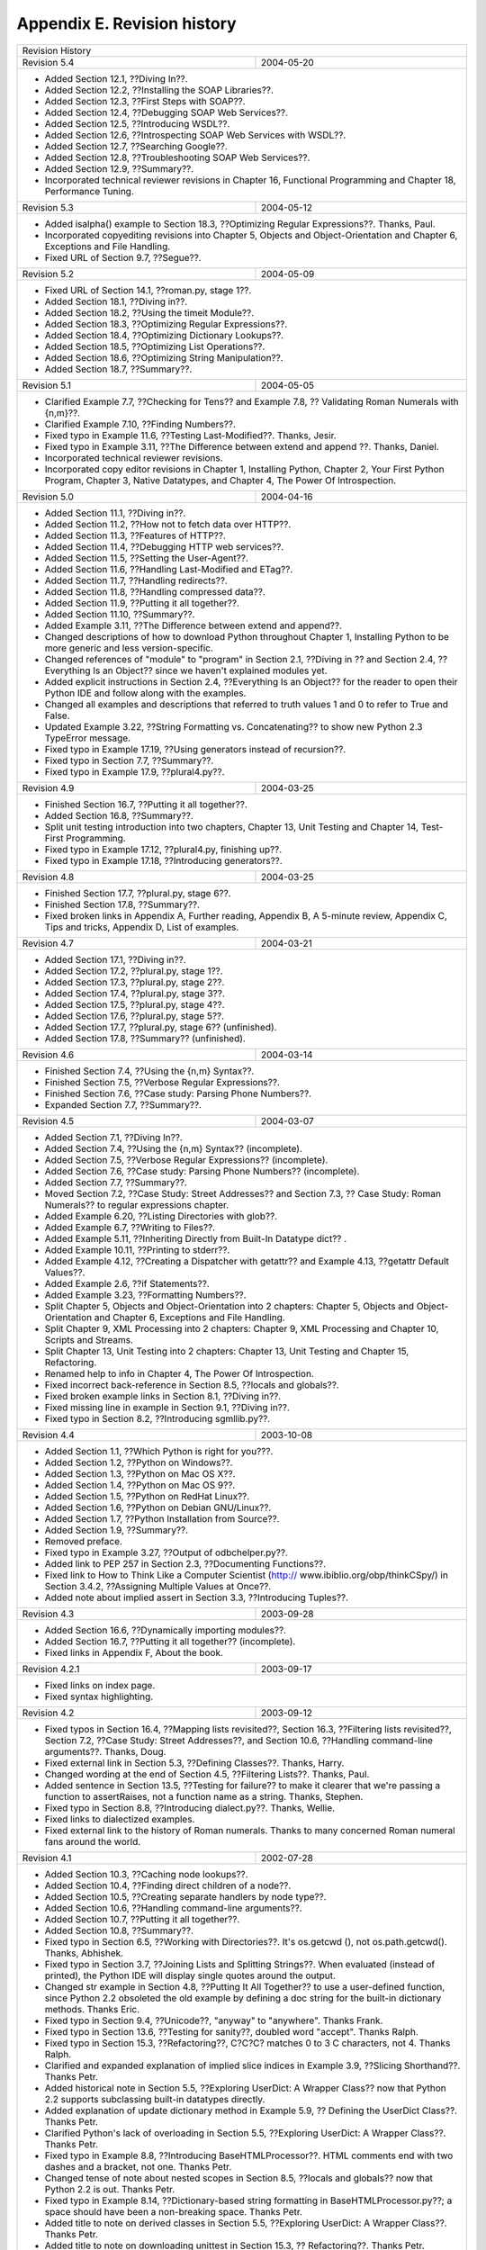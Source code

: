 Appendix E. Revision history
=============================
+-----------------------------------------------------------------------------+
|Revision History                                                             |
+--------------------------------------------+--------------------------------+
|Revision 5.4                                |2004-05-20                      |
+--------------------------------------------+--------------------------------+
|  * Added Section 12.1, ??Diving In??.                                       |
|  * Added Section 12.2, ??Installing the SOAP Libraries??.                   |
|  * Added Section 12.3, ??First Steps with SOAP??.                           |
|  * Added Section 12.4, ??Debugging SOAP Web Services??.                     |
|  * Added Section 12.5, ??Introducing WSDL??.                                |
|  * Added Section 12.6, ??Introspecting SOAP Web Services with WSDL??.       |
|  * Added Section 12.7, ??Searching Google??.                                |
|  * Added Section 12.8, ??Troubleshooting SOAP Web Services??.               |
|  * Added Section 12.9, ??Summary??.                                         |
|  * Incorporated technical reviewer revisions in Chapter 16, Functional      |
|    Programming and Chapter 18, Performance Tuning.                          |
|                                                                             |
+--------------------------------------------+--------------------------------+
|Revision 5.3                                |2004-05-12                      |
+--------------------------------------------+--------------------------------+
|  * Added isalpha() example to Section 18.3, ??Optimizing Regular            |
|    Expressions??. Thanks, Paul.                                             |
|  * Incorporated copyediting revisions into Chapter 5, Objects and           |
|    Object-Orientation and Chapter 6, Exceptions and File Handling.          |
|  * Fixed URL of Section 9.7, ??Segue??.                                     |
|                                                                             |
+--------------------------------------------+--------------------------------+
|Revision 5.2                                |2004-05-09                      |
+--------------------------------------------+--------------------------------+
|  * Fixed URL of Section 14.1, ??roman.py, stage 1??.                        |
|  * Added Section 18.1, ??Diving in??.                                       |
|  * Added Section 18.2, ??Using the timeit Module??.                         |
|  * Added Section 18.3, ??Optimizing Regular Expressions??.                  |
|  * Added Section 18.4, ??Optimizing Dictionary Lookups??.                   |
|  * Added Section 18.5, ??Optimizing List Operations??.                      |
|  * Added Section 18.6, ??Optimizing String Manipulation??.                  |
|  * Added Section 18.7, ??Summary??.                                         |
|                                                                             |
+--------------------------------------------+--------------------------------+
|Revision 5.1                                |2004-05-05                      |
+--------------------------------------------+--------------------------------+
|  * Clarified Example 7.7, ??Checking for Tens?? and Example 7.8, ??         |
|    Validating Roman Numerals with {n,m}??.                                  |
|  * Clarified Example 7.10, ??Finding Numbers??.                             |
|  * Fixed typo in Example 11.6, ??Testing Last-Modified??. Thanks, Jesir.    |
|  * Fixed typo in Example 3.11, ??The Difference between extend and append   |
|    ??. Thanks, Daniel.                                                      |
|  * Incorporated technical reviewer revisions.                               |
|  * Incorporated copy editor revisions in Chapter 1, Installing Python,      |
|    Chapter 2, Your First Python Program, Chapter 3, Native Datatypes, and   |
|    Chapter 4, The Power Of Introspection.                                   |
|                                                                             |
+--------------------------------------------+--------------------------------+
|Revision 5.0                                |2004-04-16                      |
+--------------------------------------------+--------------------------------+
|  * Added Section 11.1, ??Diving in??.                                       |
|  * Added Section 11.2, ??How not to fetch data over HTTP??.                 |
|  * Added Section 11.3, ??Features of HTTP??.                                |
|  * Added Section 11.4, ??Debugging HTTP web services??.                     |
|  * Added Section 11.5, ??Setting the User-Agent??.                          |
|  * Added Section 11.6, ??Handling Last-Modified and ETag??.                 |
|  * Added Section 11.7, ??Handling redirects??.                              |
|  * Added Section 11.8, ??Handling compressed data??.                        |
|  * Added Section 11.9, ??Putting it all together??.                         |
|  * Added Section 11.10, ??Summary??.                                        |
|  * Added Example 3.11, ??The Difference between extend and append??.        |
|  * Changed descriptions of how to download Python throughout Chapter 1,     |
|    Installing Python to be more generic and less version-specific.          |
|  * Changed references of "module" to "program" in Section 2.1, ??Diving in  |
|    ?? and Section 2.4, ??Everything Is an Object?? since we haven't         |
|    explained modules yet.                                                   |
|  * Added explicit instructions in Section 2.4, ??Everything Is an Object??  |
|    for the reader to open their Python IDE and follow along with the        |
|    examples.                                                                |
|  * Changed all examples and descriptions that referred to truth values 1    |
|    and 0 to refer to True and False.                                        |
|  * Updated Example 3.22, ??String Formatting vs. Concatenating?? to show    |
|    new Python 2.3 TypeError message.                                        |
|  * Fixed typo in Example 17.19, ??Using generators instead of recursion??.  |
|  * Fixed typo in Section 7.7, ??Summary??.                                  |
|  * Fixed typo in Example 17.9, ??plural4.py??.                              |
|                                                                             |
+--------------------------------------------+--------------------------------+
|Revision 4.9                                |2004-03-25                      |
+--------------------------------------------+--------------------------------+
|  * Finished Section 16.7, ??Putting it all together??.                      |
|  * Added Section 16.8, ??Summary??.                                         |
|  * Split unit testing introduction into two chapters, Chapter 13, Unit      |
|    Testing and Chapter 14, Test-First Programming.                          |
|  * Fixed typo in Example 17.12, ??plural4.py, finishing up??.               |
|  * Fixed typo in Example 17.18, ??Introducing generators??.                 |
|                                                                             |
+--------------------------------------------+--------------------------------+
|Revision 4.8                                |2004-03-25                      |
+--------------------------------------------+--------------------------------+
|  * Finished Section 17.7, ??plural.py, stage 6??.                           |
|  * Finished Section 17.8, ??Summary??.                                      |
|  * Fixed broken links in Appendix A, Further reading, Appendix B, A         |
|    5-minute review, Appendix C, Tips and tricks, Appendix D, List of        |
|    examples.                                                                |
|                                                                             |
+--------------------------------------------+--------------------------------+
|Revision 4.7                                |2004-03-21                      |
+--------------------------------------------+--------------------------------+
|  * Added Section 17.1, ??Diving in??.                                       |
|  * Added Section 17.2, ??plural.py, stage 1??.                              |
|  * Added Section 17.3, ??plural.py, stage 2??.                              |
|  * Added Section 17.4, ??plural.py, stage 3??.                              |
|  * Added Section 17.5, ??plural.py, stage 4??.                              |
|  * Added Section 17.6, ??plural.py, stage 5??.                              |
|  * Added Section 17.7, ??plural.py, stage 6?? (unfinished).                 |
|  * Added Section 17.8, ??Summary?? (unfinished).                            |
|                                                                             |
+--------------------------------------------+--------------------------------+
|Revision 4.6                                |2004-03-14                      |
+--------------------------------------------+--------------------------------+
|  * Finished Section 7.4, ??Using the {n,m} Syntax??.                        |
|  * Finished Section 7.5, ??Verbose Regular Expressions??.                   |
|  * Finished Section 7.6, ??Case study: Parsing Phone Numbers??.             |
|  * Expanded Section 7.7, ??Summary??.                                       |
|                                                                             |
+--------------------------------------------+--------------------------------+
|Revision 4.5                                |2004-03-07                      |
+--------------------------------------------+--------------------------------+
|  * Added Section 7.1, ??Diving In??.                                        |
|  * Added Section 7.4, ??Using the {n,m} Syntax?? (incomplete).              |
|  * Added Section 7.5, ??Verbose Regular Expressions?? (incomplete).         |
|  * Added Section 7.6, ??Case study: Parsing Phone Numbers?? (incomplete).   |
|  * Added Section 7.7, ??Summary??.                                          |
|  * Moved Section 7.2, ??Case Study: Street Addresses?? and Section 7.3, ??  |
|    Case Study: Roman Numerals?? to regular expressions chapter.             |
|  * Added Example 6.20, ??Listing Directories with glob??.                   |
|  * Added Example 6.7, ??Writing to Files??.                                 |
|  * Added Example 5.11, ??Inheriting Directly from Built-In Datatype dict??  |
|    .                                                                        |
|  * Added Example 10.11, ??Printing to stderr??.                             |
|  * Added Example 4.12, ??Creating a Dispatcher with getattr?? and           |
|    Example 4.13, ??getattr Default Values??.                                |
|  * Added Example 2.6, ??if Statements??.                                    |
|  * Added Example 3.23, ??Formatting Numbers??.                              |
|  * Split Chapter 5, Objects and Object-Orientation into 2 chapters:         |
|    Chapter 5, Objects and Object-Orientation and Chapter 6, Exceptions and  |
|    File Handling.                                                           |
|  * Split Chapter 9, XML Processing into 2 chapters: Chapter 9, XML          |
|    Processing and Chapter 10, Scripts and Streams.                          |
|  * Split Chapter 13, Unit Testing into 2 chapters: Chapter 13, Unit         |
|    Testing and Chapter 15, Refactoring.                                     |
|  * Renamed help to info in Chapter 4, The Power Of Introspection.           |
|  * Fixed incorrect back-reference in Section 8.5, ??locals and globals??.   |
|  * Fixed broken example links in Section 8.1, ??Diving in??.                |
|  * Fixed missing line in example in Section 9.1, ??Diving in??.             |
|  * Fixed typo in Section 8.2, ??Introducing sgmllib.py??.                   |
|                                                                             |
+--------------------------------------------+--------------------------------+
|Revision 4.4                                |2003-10-08                      |
+--------------------------------------------+--------------------------------+
|  * Added Section 1.1, ??Which Python is right for you???.                   |
|  * Added Section 1.2, ??Python on Windows??.                                |
|  * Added Section 1.3, ??Python on Mac OS X??.                               |
|  * Added Section 1.4, ??Python on Mac OS 9??.                               |
|  * Added Section 1.5, ??Python on RedHat Linux??.                           |
|  * Added Section 1.6, ??Python on Debian GNU/Linux??.                       |
|  * Added Section 1.7, ??Python Installation from Source??.                  |
|  * Added Section 1.9, ??Summary??.                                          |
|  * Removed preface.                                                         |
|  * Fixed typo in Example 3.27, ??Output of odbchelper.py??.                 |
|  * Added link to PEP 257 in Section 2.3, ??Documenting Functions??.         |
|  * Fixed link to How to Think Like a Computer Scientist (http://            |
|    www.ibiblio.org/obp/thinkCSpy/) in Section 3.4.2, ??Assigning Multiple   |
|    Values at Once??.                                                        |
|  * Added note about implied assert in Section 3.3, ??Introducing Tuples??.  |
|                                                                             |
+--------------------------------------------+--------------------------------+
|Revision 4.3                                |2003-09-28                      |
+--------------------------------------------+--------------------------------+
|  * Added Section 16.6, ??Dynamically importing modules??.                   |
|  * Added Section 16.7, ??Putting it all together?? (incomplete).            |
|  * Fixed links in Appendix F, About the book.                               |
|                                                                             |
+--------------------------------------------+--------------------------------+
|Revision 4.2.1                              |2003-09-17                      |
+--------------------------------------------+--------------------------------+
|  * Fixed links on index page.                                               |
|  * Fixed syntax highlighting.                                               |
|                                                                             |
+--------------------------------------------+--------------------------------+
|Revision 4.2                                |2003-09-12                      |
+--------------------------------------------+--------------------------------+
|  * Fixed typos in Section 16.4, ??Mapping lists revisited??, Section 16.3,  |
|    ??Filtering lists revisited??, Section 7.2, ??Case Study: Street         |
|    Addresses??, and Section 10.6, ??Handling command-line arguments??.      |
|    Thanks, Doug.                                                            |
|  * Fixed external link in Section 5.3, ??Defining Classes??. Thanks,        |
|    Harry.                                                                   |
|  * Changed wording at the end of Section 4.5, ??Filtering Lists??. Thanks,  |
|    Paul.                                                                    |
|  * Added sentence in Section 13.5, ??Testing for failure?? to make it       |
|    clearer that we're passing a function to assertRaises, not a function    |
|    name as a string. Thanks, Stephen.                                       |
|  * Fixed typo in Section 8.8, ??Introducing dialect.py??. Thanks, Wellie.   |
|  * Fixed links to dialectized examples.                                     |
|  * Fixed external link to the history of Roman numerals. Thanks to many     |
|    concerned Roman numeral fans around the world.                           |
|                                                                             |
+--------------------------------------------+--------------------------------+
|Revision 4.1                                |2002-07-28                      |
+--------------------------------------------+--------------------------------+
|  * Added Section 10.3, ??Caching node lookups??.                            |
|  * Added Section 10.4, ??Finding direct children of a node??.               |
|  * Added Section 10.5, ??Creating separate handlers by node type??.         |
|  * Added Section 10.6, ??Handling command-line arguments??.                 |
|  * Added Section 10.7, ??Putting it all together??.                         |
|  * Added Section 10.8, ??Summary??.                                         |
|  * Fixed typo in Section 6.5, ??Working with Directories??. It's os.getcwd  |
|    (), not os.path.getcwd(). Thanks, Abhishek.                              |
|  * Fixed typo in Section 3.7, ??Joining Lists and Splitting Strings??.      |
|    When evaluated (instead of printed), the Python IDE will display single  |
|    quotes around the output.                                                |
|  * Changed str example in Section 4.8, ??Putting It All Together?? to use   |
|    a user-defined function, since Python 2.2 obsoleted the old example by   |
|    defining a doc string for the built-in dictionary methods. Thanks Eric.  |
|  * Fixed typo in Section 9.4, ??Unicode??, "anyway" to "anywhere". Thanks   |
|    Frank.                                                                   |
|  * Fixed typo in Section 13.6, ??Testing for sanity??, doubled word         |
|    "accept". Thanks Ralph.                                                  |
|  * Fixed typo in Section 15.3, ??Refactoring??, C?C?C? matches 0 to 3 C     |
|    characters, not 4. Thanks Ralph.                                         |
|  * Clarified and expanded explanation of implied slice indices in           |
|    Example 3.9, ??Slicing Shorthand??. Thanks Petr.                         |
|  * Added historical note in Section 5.5, ??Exploring UserDict: A Wrapper    |
|    Class?? now that Python 2.2 supports subclassing built-in datatypes      |
|    directly.                                                                |
|  * Added explanation of update dictionary method in Example 5.9, ??         |
|    Defining the UserDict Class??. Thanks Petr.                              |
|  * Clarified Python's lack of overloading in Section 5.5, ??Exploring       |
|    UserDict: A Wrapper Class??. Thanks Petr.                                |
|  * Fixed typo in Example 8.8, ??Introducing BaseHTMLProcessor??. HTML       |
|    comments end with two dashes and a bracket, not one. Thanks Petr.        |
|  * Changed tense of note about nested scopes in Section 8.5, ??locals and   |
|    globals?? now that Python 2.2 is out. Thanks Petr.                       |
|  * Fixed typo in Example 8.14, ??Dictionary-based string formatting in      |
|    BaseHTMLProcessor.py??; a space should have been a non-breaking space.   |
|    Thanks Petr.                                                             |
|  * Added title to note on derived classes in Section 5.5, ??Exploring       |
|    UserDict: A Wrapper Class??. Thanks Petr.                                |
|  * Added title to note on downloading unittest in Section 15.3, ??          |
|    Refactoring??. Thanks Petr.                                              |
|  * Fixed typesetting problem in Example 16.6, ??Running scripts in the      |
|    current directory??; tabs should have been spaces, and the line numbers  |
|    were misaligned. Thanks Petr.                                            |
|  * Fixed capitalization typo in the tip on truth values in Section 3.2, ??  |
|    Introducing Lists??. It's True and False, not true and false. Thanks to  |
|    everyone who pointed this out.                                           |
|  * Changed section titles of Section 3.1, ??Introducing Dictionaries??,     |
|    Section 3.2, ??Introducing Lists??, and Section 3.3, ??Introducing Tuples|
|    ??. "Dictionaries 101" was a cute way of saying that this section was an |
|    beginner's introduction to dictionaries. American colleges tend to use   |
|    this numbering scheme to indicate introductory courses with no           |
|    prerequisites, but apparently this is a distinctly American tradition,   |
|    and it was unnecessarily confusing my international readers. In my       |
|    defense, when I initially wrote these sections a year and a half ago, it |
|    never occurred to me that I would have international readers.            |
|  * Upgraded to version 1.52 of the DocBook XSL stylesheets.                 |
|  * Upgraded to version 6.52 of the SAXON XSLT processor from Michael Kay.   |
|  * Various accessibility-related stylesheet tweaks.                         |
|  * Somewhere between this revision and the last one, she said yes. The      |
|    wedding will be next spring.                                             |
|                                                                             |
+--------------------------------------------+--------------------------------+
|Revision 4.0-2                              |2002-04-26                      |
+--------------------------------------------+--------------------------------+
|  * Fixed typo in Example 4.15, ??Introducing and??.                         |
|  * Fixed typo in Example 2.4, ??Import Search Path??.                       |
|  * Fixed Windows help file (missing table of contents due to base           |
|    stylesheet changes).                                                     |
|                                                                             |
+--------------------------------------------+--------------------------------+
|Revision 4.0                                |2002-04-19                      |
+--------------------------------------------+--------------------------------+
|  * Expanded Section 2.4, ??Everything Is an Object?? to include more about  |
|    import search paths.                                                     |
|  * Fixed typo in Example 3.7, ??Negative List Indices??. Thanks to Brian    |
|    for the correction.                                                      |
|  * Rewrote the tip on truth values in Section 3.2, ??Introducing Lists??,   |
|    now that Python has a separate boolean datatype.                         |
|  * Fixed typo in Section 5.2, ??Importing Modules Using from module import  |
|    ?? when comparing syntax to Java. Thanks to Rick for the correction.     |
|  * Added note in Section 5.5, ??Exploring UserDict: A Wrapper Class??       |
|    about derived classes always overriding ancestor classes.                |
|  * Fixed typo in Example 5.18, ??Modifying Class Attributes??. Thanks to    |
|    Kevin for the correction.                                                |
|  * Added note in Section 6.1, ??Handling Exceptions?? that you can define   |
|    and raise your own exceptions. Thanks to Rony for the suggestion.        |
|  * Fixed typo in Example 8.17, ??Handling specific tags??. Thanks for Rick  |
|    for the correction.                                                      |
|  * Added note in Example 8.18, ??SGMLParser?? about what the return codes   |
|    mean. Thanks to Howard for the suggestion.                               |
|  * Added str function when creating StringIO instance in Example 10.6, ??   |
|    openAnything??. Thanks to Ganesan for the idea.                          |
|  * Added link in Section 13.3, ??Introducing romantest.py?? to explanation  |
|    of why test cases belong in a separate file.                             |
|  * Changed Section 16.2, ??Finding the path?? to use os.path.dirname        |
|    instead of os.path.split. Thanks to Marc for the idea.                   |
|  * Added code samples (piglatin.py, parsephone.py, and plural.py) for the   |
|    upcoming regular expressions chapter.                                    |
|  * Updated and expanded list of Python distributions on home page.          |
|                                                                             |
+--------------------------------------------+--------------------------------+
|Revision 3.9                                |2002-01-01                      |
+--------------------------------------------+--------------------------------+
|  * Added Section 9.4, ??Unicode??.                                          |
|  * Added Section 9.5, ??Searching for elements??.                           |
|  * Added Section 9.6, ??Accessing element attributes??.                     |
|  * Added Section 10.1, ??Abstracting input sources??.                       |
|  * Added Section 10.2, ??Standard input, output, and error??.               |
|  * Added simple counter for loop examples (good usage and bad usage) in     |
|    Section 6.3, ??Iterating with for Loops??. Thanks to Kevin for the idea. |
|  * Fixed typo in Example 3.25, ??The keys, values, and items Functions??    |
|    (two elements of params.values() were reversed).                         |
|  * Fixed mistake in Section 4.3, ??Using type, str, dir, and Other          |
|    Built-In Functions?? with regards to the name of the __builtin__ module. |
|    Thanks to Denis for the correction.                                      |
|  * Added additional example in Section 16.2, ??Finding the path?? to show   |
|    how to run unit tests in the current working directory, instead of the   |
|    directory where regression.py is located.                                |
|  * Modified explanation of how to derive a negative list index from a       |
|    positive list index in Example 3.7, ??Negative List Indices??. Thanks to |
|    Renauld for the suggestion.                                              |
|  * Updated links on home page for downloading latest version of Python.     |
|  * Added link on home page to Bruce Eckel's preliminary draft of Thinking   |
|    in Python (http://www.mindview.net/Books/TIPython), a marvelous (and     |
|    advanced) book on design patterns and how to implement them in Python.   |
|                                                                             |
+--------------------------------------------+--------------------------------+
|Revision 3.8                                |2001-11-18                      |
+--------------------------------------------+--------------------------------+
|  * Added Section 16.2, ??Finding the path??.                                |
|  * Added Section 16.3, ??Filtering lists revisited??.                       |
|  * Added Section 16.4, ??Mapping lists revisited??.                         |
|  * Added Section 16.5, ??Data-centric programming??.                        |
|  * Expanded sample output in Section 16.1, ??Diving in??.                   |
|  * Finished Section 9.3, ??Parsing XML??.                                   |
|                                                                             |
+--------------------------------------------+--------------------------------+
|Revision 3.7                                |2001-09-30                      |
+--------------------------------------------+--------------------------------+
|  * Added Section 9.2, ??Packages??.                                         |
|  * Added Section 9.3, ??Parsing XML??.                                      |
|  * Cleaned up introductory paragraph in Section 9.1, ??Diving in??. Thanks  |
|    to Matt for this suggestion.                                             |
|  * Added Java tip in Section 5.2, ??Importing Modules Using from module     |
|    import??. Thanks to Ori for this suggestion.                             |
|  * Fixed mistake in Section 4.8, ??Putting It All Together?? where I        |
|    implied that you could not use is None to compare to a null value in     |
|    Python. In fact, you can, and it's faster than == None. Thanks to Ori    |
|    pointing this out.                                                       |
|  * Clarified in Section 3.2, ??Introducing Lists?? where I said that li =   |
|    li + other was equivalent to li.extend(other). The result is the same,   |
|    but extend is faster because it doesn't create a new list. Thanks to     |
|    Denis pointing this out.                                                 |
|  * Fixed mistake in Section 3.2, ??Introducing Lists?? where I said that    |
|    li += other was equivalent to li = li + other. In fact, it's equivalent  |
|    to li.extend(other), since it doesn't create a new list. Thanks to Denis |
|    pointing this out.                                                       |
|  * Fixed typographical laziness in Chapter 2, Your First Python Program;    |
|    when I was writing it, I had not yet standardized on putting string      |
|    literals in single quotes within the text. They were set off by          |
|    typography, but this is lost in some renditions of the book (like plain  |
|    text), making it difficult to read. Thanks to Denis for this suggestion. |
|  * Fixed mistake in Section 2.2, ??Declaring Functions?? where I said that  |
|    statically typed languages always use explicit variable + datatype       |
|    declarations to enforce static typing. Most do, but there are some       |
|    statically typed languages where the compiler figures out what type the  |
|    variable is based on usage within the code. Thanks to Tony for pointing  |
|    this out.                                                                |
|  * Added link to Spanish translation (http://es.diveintopython.org/).       |
|                                                                             |
+--------------------------------------------+--------------------------------+
|Revision 3.6.4                              |2001-09-06                      |
+--------------------------------------------+--------------------------------+
|  * Added code in BaseHTMLProcessor to handle non-HTML entity references,    |
|    and added a note about it in Section 8.4, ??Introducing                  |
|    BaseHTMLProcessor.py??.                                                  |
|  * Modified Example 8.11, ??Introducing globals?? to include                |
|    htmlentitydefs in the output.                                            |
|                                                                             |
+--------------------------------------------+--------------------------------+
|Revision 3.6.3                              |2001-09-04                      |
+--------------------------------------------+--------------------------------+
|  * Fixed typo in Section 9.1, ??Diving in??.                                |
|  * Added link to Korean translation (http://kr.diveintopython.org/html/     |
|    index.htm).                                                              |
|                                                                             |
+--------------------------------------------+--------------------------------+
|Revision 3.6.2                              |2001-08-31                      |
+--------------------------------------------+--------------------------------+
|  * Fixed typo in Section 13.6, ??Testing for sanity?? (the last             |
|    requirement was listed twice).                                           |
|                                                                             |
+--------------------------------------------+--------------------------------+
|Revision 3.6                                |2001-08-31                      |
+--------------------------------------------+--------------------------------+
|  * Finished Chapter 8, HTML Processing with Section 8.9, ??Putting it all   |
|    together?? and Section 8.10, ??Summary??.                                |
|  * Added Section 15.4, ??Postscript??.                                      |
|  * Started Chapter 9, XML Processing with Section 9.1, ??Diving in??.       |
|  * Started Chapter 16, Functional Programming with Section 16.1, ??Diving   |
|    in??.                                                                    |
|  * Fixed long-standing bug in colorizing script that improperly colorized   |
|    the examples in Chapter 8, HTML Processing.                              |
|  * Added link to French translation (http://fr.diveintopython.org/toc.html  |
|    ). They did the right thing and translated the source XML, so they can   |
|    re-use all my build scripts and make their work available in six         |
|    different formats.                                                       |
|  * Upgraded to version 1.43 of the DocBook XSL stylesheets.                 |
|  * Upgraded to version 6.43 of the SAXON XSLT processor from Michael Kay.   |
|  * Massive stylesheet changes, moving away from a table-based layout and    |
|    towards more appropriate use of cascading style sheets. Unfortunately,   |
|    CSS has as many compatibility problems as anything else, so there are    |
|    still some tables used in the header and footer. The resulting HTML      |
|    version looks worse in Netscape 4, but better in modern browsers,        |
|    including Netscape 6, Mozilla, Internet Explorer 5, Opera 5, Konqueror,  |
|    and iCab. And it's still completely readable in Lynx. I love Lynx. It was|
|    my first web browser. You never forget your first.                       |
|  * Moved to Ant (http://jakarta.apache.org/ant/) to have better control     |
|    over the build process, which is especially important now that I'm       |
|    juggling six output formats and two languages.                           |
|  * Consolidated the available downloadable archives; previously, I had      |
|    different files for each platform, because the .zip files that Python's  |
|    zipfile module creates are non-standard and can't be opened by Aladdin   |
|    Expander on Mac OS. But the .zip files that Ant creates are completely   |
|    standard and cross-platform. Go Ant!                                     |
|  * Now hosting the complete XML source, XSL stylesheets, and associated     |
|    scripts and libraries on SourceForge. There's also CVS access for the    |
|    really adventurous.                                                      |
|  * Re-licensed the example code under the new-and-improved GPL-compatible   |
|    Python 2.1.1 license (http://www.python.org/2.1.1/license.html). Thanks, |
|    Guido; people really do care, and it really does matter.                 |
|                                                                             |
+--------------------------------------------+--------------------------------+
|Revision 3.5                                |2001-06-26                      |
+--------------------------------------------+--------------------------------+
|  * Added explanation of strong/weak/static/dynamic datatypes in             |
|    Section 2.2, ??Declaring Functions??.                                    |
|  * Added case-sensitivity example in Section 3.1, ??Introducing             |
|    Dictionaries??.                                                          |
|  * Use os.path.normcase in Chapter 5, Objects and Object-Orientation to     |
|    compensate for inferior operating systems whose files aren't             |
|    case-sensitive.                                                          |
|  * Fixed indentation problems in code samples in PDF version.               |
|                                                                             |
+--------------------------------------------+--------------------------------+
|Revision 3.4                                |2001-05-31                      |
+--------------------------------------------+--------------------------------+
|  * Added Section 14.5, ??roman.py, stage 5??.                               |
|  * Added Section 15.1, ??Handling bugs??.                                   |
|  * Added Section 15.2, ??Handling changing requirements??.                  |
|  * Added Section 15.3, ??Refactoring??.                                     |
|  * Added Section 15.5, ??Summary??.                                         |
|  * Fixed yet another stylesheet bug that was dropping nested </span> tags.  |
|                                                                             |
+--------------------------------------------+--------------------------------+
|Revision 3.3                                |2001-05-24                      |
+--------------------------------------------+--------------------------------+
|  * Added Section 13.2, ??Diving in??.                                       |
|  * Added Section 13.3, ??Introducing romantest.py??.                        |
|  * Added Section 13.4, ??Testing for success??.                             |
|  * Added Section 13.5, ??Testing for failure??.                             |
|  * Added Section 13.6, ??Testing for sanity??.                              |
|  * Added Section 14.1, ??roman.py, stage 1??.                               |
|  * Added Section 14.2, ??roman.py, stage 2??.                               |
|  * Added Section 14.3, ??roman.py, stage 3??.                               |
|  * Added Section 14.4, ??roman.py, stage 4??.                               |
|  * Tweaked stylesheets in an endless quest for complete Netscape/Mozilla    |
|    compatibility.                                                           |
|                                                                             |
+--------------------------------------------+--------------------------------+
|Revision 3.2                                |2001-05-03                      |
+--------------------------------------------+--------------------------------+
|  * Added Section 8.8, ??Introducing dialect.py??.                           |
|  * Added Section 7.2, ??Case Study: Street Addresses??.                     |
|  * Fixed bug in handle_decl method that would produce incorrect             |
|    declarations (adding a space where it couldn't be).                      |
|  * Fixed bug in CSS (introduced in 2.9) where body background color was     |
|    missing.                                                                 |
|                                                                             |
+--------------------------------------------+--------------------------------+
|Revision 3.1                                |2001-04-18                      |
+--------------------------------------------+--------------------------------+
|  * Added code in BaseHTMLProcessor.py to handle declarations, now that      |
|    Python 2.1 supports them.                                                |
|  * Added note about nested scopes in Section 8.5, ??locals and globals??.   |
|  * Fixed obscure bug in Example 8.1, ??BaseHTMLProcessor.py?? where         |
|    attribute values with character entities would not be properly escaped.  |
|  * Now recommending (but not requiring) Python 2.1, due to its support of   |
|    declarations in sgmllib.py.                                              |
|  * Updated download links on the home page (http://diveintopython.org/) to  |
|    point to Python 2.1, where available.                                    |
|  * Moved to versioned filenames, to help people who redistribute the book.  |
|                                                                             |
+--------------------------------------------+--------------------------------+
|Revision 3.0                                |2001-04-16                      |
+--------------------------------------------+--------------------------------+
|  * Fixed minor bug in code listing in Chapter 8, HTML Processing.           |
|  * Added link to Chinese translation on home page (http://                  |
|    diveintopython.org/).                                                    |
|                                                                             |
+--------------------------------------------+--------------------------------+
|Revision 2.9                                |2001-04-13                      |
+--------------------------------------------+--------------------------------+
|  * Added Section 8.5, ??locals and globals??.                               |
|  * Added Section 8.6, ??Dictionary-based string formatting??.               |
|  * Tightened code in Chapter 8, HTML Processing, specifically               |
|    ChefDialectizer, to use fewer and simpler regular expressions.           |
|  * Fixed a stylesheet bug that was inserting blank pages between chapters   |
|    in the PDF version.                                                      |
|  * Fixed a script bug that was stripping the DOCTYPE from the home page (   |
|    http://diveintopython.org/).                                             |
|  * Added link to Python Cookbook (http://www.activestate.com/ASPN/Python/   |
|    Cookbook/), and added a few links to individual recipes in Appendix A,   |
|    Further reading.                                                         |
|  * Switched to Google (http://www.google.com/services/free.html) for        |
|    searching on http://diveintopython.org/.                                 |
|  * Upgraded to version 1.36 of the DocBook XSL stylesheets, which was much  |
|    more difficult than it sounds. There may still be lingering bugs.        |
|                                                                             |
+--------------------------------------------+--------------------------------+
|Revision 2.8                                |2001-03-26                      |
+--------------------------------------------+--------------------------------+
|  * Added Section 8.3, ??Extracting data from HTML documents??.              |
|  * Added Section 8.4, ??Introducing BaseHTMLProcessor.py??.                 |
|  * Added Section 8.7, ??Quoting attribute values??.                         |
|  * Tightened up code in Chapter 4, The Power Of Introspection, using the    |
|    built-in function callable instead of manually checking types.           |
|  * Moved Section 5.2, ??Importing Modules Using from module import?? from   |
|    Chapter 4, The Power Of Introspection to Chapter 5, Objects and          |
|    Object-Orientation.                                                      |
|  * Fixed typo in code example in Section 5.1, ??Diving In?? (added colon).  |
|  * Added several additional downloadable example scripts.                   |
|  * Added Windows Help output format.                                        |
|                                                                             |
+--------------------------------------------+--------------------------------+
|Revision 2.7                                |2001-03-16                      |
+--------------------------------------------+--------------------------------+
|  * Added Section 8.2, ??Introducing sgmllib.py??.                           |
|  * Tightened up code in Chapter 8, HTML Processing.                         |
|  * Changed code in Chapter 2, Your First Python Program to use items        |
|    method instead of keys.                                                  |
|  * Moved Section 3.4.2, ??Assigning Multiple Values at Once?? section to    |
|    Chapter 2, Your First Python Program.                                    |
|  * Edited note about join string method, and provided a link to the new     |
|    entry in The Whole Python FAQ (http://www.python.org/doc/FAQ.html) that  |
|    explains why join is a string method (http://www.python.org/cgi-bin/     |
|    faqw.py?query=4.96&querytype=simple&casefold=yes&req=search) instead of a|
|    list method.                                                             |
|  * Rewrote Section 4.6, ??The Peculiar Nature of and and or?? to emphasize  |
|    the fundamental nature of and and or and de-emphasize the and-or trick.  |
|  * Reorganized language comparisons into notes.                             |
|                                                                             |
+--------------------------------------------+--------------------------------+
|Revision 2.6                                |2001-02-28                      |
+--------------------------------------------+--------------------------------+
|  * The PDF and Word versions now have colorized examples, an improved       |
|    table of contents, and properly indented tips and notes.                 |
|  * The Word version is now in native Word format, compatible with Word 97.  |
|  * The PDF and text versions now have fewer problems with improperly        |
|    converted special characters (like trademark symbols and curly quotes).  |
|  * Added link to download Word version for UNIX, in case some twisted soul  |
|    wants to import it into StarOffice or something.                         |
|  * Fixed several notes which were missing titles.                           |
|  * Fixed stylesheets to work around bug in Internet Explorer 5 for Mac OS   |
|    which caused colorized words in the examples to be displayed in the wrong|
|    font. (Hello?!? Microsoft? Which part of <pre> don't you understand?)    |
|  * Fixed archive corruption in Mac OS downloads.                            |
|  * In first section of each chapter, added link to download examples. (My   |
|    access logs show that people skim or skip the two pages where they could |
|    have downloaded them (the home page (http://diveintopython.org/) and     |
|    preface), then scramble to find a download link once they actually start |
|    reading.)                                                                |
|  * Tightened the home page (http://diveintopython.org/) and preface even    |
|    more, in the hopes that someday someone will read them.                  |
|  * Soon I hope to get back to actually writing this book instead of         |
|    debugging it.                                                            |
|                                                                             |
+--------------------------------------------+--------------------------------+
|Revision 2.5                                |2001-02-23                      |
+--------------------------------------------+--------------------------------+
|  * Added Section 6.4, ??Using sys.modules??.                                |
|  * Added Section 6.5, ??Working with Directories??.                         |
|  * Moved Example 6.17, ??Splitting Pathnames?? from Section 3.4.2, ??       |
|    Assigning Multiple Values at Once?? to Section 6.5, ??Working with       |
|    Directories??.                                                           |
|  * Added Section 6.6, ??Putting It All Together??.                          |
|  * Added Section 5.10, ??Summary??.                                         |
|  * Added Section 8.1, ??Diving in??.                                        |
|  * Fixed program listing in Example 6.10, ??Iterating Through a Dictionary  |
|    ?? which was missing a colon.                                            |
|                                                                             |
+--------------------------------------------+--------------------------------+
|Revision 2.4.1                              |2001-02-12                      |
+--------------------------------------------+--------------------------------+
|  * Changed newsgroup links to use "news:" protocol, now that deja.com is    |
|    defunct.                                                                 |
|  * Added file sizes to download links.                                      |
|                                                                             |
+--------------------------------------------+--------------------------------+
|Revision 2.4                                |2001-02-12                      |
+--------------------------------------------+--------------------------------+
|  * Added "further reading" links in most sections, and collated them in     |
|    Appendix A, Further reading.                                             |
|  * Added URLs in parentheses next to external links in text version.        |
|                                                                             |
+--------------------------------------------+--------------------------------+
|Revision 2.3                                |2001-02-09                      |
+--------------------------------------------+--------------------------------+
|  * Rewrote some of the code in Chapter 5, Objects and Object-Orientation    |
|    to use class attributes and a better example of multi-variable           |
|    assignment.                                                              |
|  * Reorganized Chapter 5, Objects and Object-Orientation to put the class   |
|    sections first.                                                          |
|  * Added Section 5.8, ??Introducing Class Attributes??.                     |
|  * Added Section 6.1, ??Handling Exceptions??.                              |
|  * Added Section 6.2, ??Working with File Objects??.                        |
|  * Merged the "review" section in Chapter 5, Objects and                    |
|    Object-Orientation into Section 5.1, ??Diving In??.                      |
|  * Colorized all program listings and examples.                             |
|  * Fixed important error in Section 2.2, ??Declaring Functions??:           |
|    functions that do not explicitly return a value return None, so you can  |
|    assign the return value of such a function to a variable without raising |
|    an exception.                                                            |
|  * Added minor clarifications to Section 2.3, ??Documenting Functions??,    |
|    Section 2.4, ??Everything Is an Object??, and Section 3.4, ??Declaring   |
|    variables??.                                                             |
|                                                                             |
+--------------------------------------------+--------------------------------+
|Revision 2.2                                |2001-02-02                      |
+--------------------------------------------+--------------------------------+
|  * Edited Section 4.4, ??Getting Object References With getattr??.          |
|  * Added titles to xref tags, so they can have their cute little tooltips   |
|    too.                                                                     |
|  * Changed the look of the revision history page.                           |
|  * Fixed problem I introduced yesterday in my HTML post-processing script   |
|    that was causing invalid HTML character references and breaking some     |
|    browsers.                                                                |
|  * Upgraded to version 1.29 of the DocBook XSL stylesheets.                 |
|                                                                             |
+--------------------------------------------+--------------------------------+
|Revision 2.1                                |2001-02-01                      |
+--------------------------------------------+--------------------------------+
|  * Rewrote the example code of Chapter 4, The Power Of Introspection to     |
|    use getattr instead of exec and eval, and rewrote explanatory text to    |
|    match.                                                                   |
|  * Added example of list operators in Section 3.2, ??Introducing Lists??.   |
|  * Added links to relevant sections in the summary lists at the end of      |
|    each chapter (Section 3.8, ??Summary?? and Section 4.9, ??Summary??).    |
|                                                                             |
+--------------------------------------------+--------------------------------+
|Revision 2.0                                |2001-01-31                      |
+--------------------------------------------+--------------------------------+
|  * Split Section 5.6, ??Special Class Methods?? into three sections,        |
|    Section 5.5, ??Exploring UserDict: A Wrapper Class??, Section 5.6, ??    |
|    Special Class Methods??, and Section 5.7, ??Advanced Special Class       |
|    Methods??.                                                               |
|  * Changed notes on garbage collection to point out that Python 2.0 and     |
|    later can handle circular references without additional coding.          |
|  * Fixed UNIX downloads to include all relevant files.                      |
|                                                                             |
+--------------------------------------------+--------------------------------+
|Revision 1.9                                |2001-01-15                      |
+--------------------------------------------+--------------------------------+
|  * Removed introduction to Chapter 2, Your First Python Program.            |
|  * Removed introduction to Chapter 4, The Power Of Introspection.           |
|  * Removed introduction to Chapter 5, Objects and Object-Orientation.       |
|  * Edited text ruthlessly. I tend to ramble.                                |
|                                                                             |
+--------------------------------------------+--------------------------------+
|Revision 1.8                                |2001-01-12                      |
+--------------------------------------------+--------------------------------+
|  * Added more examples to Section 3.4.2, ??Assigning Multiple Values at     |
|    Once??.                                                                  |
|  * Added Section 5.3, ??Defining Classes??.                                 |
|  * Added Section 5.4, ??Instantiating Classes??.                            |
|  * Added Section 5.6, ??Special Class Methods??.                            |
|  * More minor stylesheet tweaks, including adding titles to link tags,      |
|    which, if your browser is cool enough, will display a description of the |
|    link target in a cute little tooltip.                                    |
|                                                                             |
+--------------------------------------------+--------------------------------+
|Revision 1.71                               |2001-01-03                      |
+--------------------------------------------+--------------------------------+
|  * Made several modifications to stylesheets to improve browser             |
|    compatibility.                                                           |
|                                                                             |
+--------------------------------------------+--------------------------------+
|Revision 1.7                                |2001-01-02                      |
+--------------------------------------------+--------------------------------+
|  * Added introduction to Chapter 2, Your First Python Program.              |
|  * Added introduction to Chapter 4, The Power Of Introspection.             |
|  * Added review section to Chapter 5, Objects and Object-Orientation        |
|    [later removed]                                                          |
|  * Added Section 5.9, ??Private Functions??.                                |
|  * Added Section 6.3, ??Iterating with for Loops??.                         |
|  * Added Section 3.4.2, ??Assigning Multiple Values at Once??.              |
|  * Wrote scripts to convert book to new output formats: one single HTML     |
|    file, PDF, Microsoft Word 97, and plain text.                            |
|  * Registered the diveintopython.org domain and moved the book there,       |
|    along with links to download the book in all available output formats for|
|    offline reading.                                                         |
|  * Modified the XSL stylesheets to change the header and footer navigation  |
|    that displays on each page. The top of each page is branded with the     |
|    domain name and book version, followed by a breadcrumb trail to jump back|
|    to the chapter table of contents, the main table of contents, or the site|
|    home page.                                                               |
|                                                                             |
+--------------------------------------------+--------------------------------+
|Revision 1.6                                |2000-12-11                      |
+--------------------------------------------+--------------------------------+
|  * Added Section 4.8, ??Putting It All Together??.                          |
|  * Finished Chapter 4, The Power Of Introspection with Section 4.9, ??      |
|    Summary??.                                                               |
|  * Started Chapter 5, Objects and Object-Orientation with Section 5.1, ??   |
|    Diving In??.                                                             |
|                                                                             |
+--------------------------------------------+--------------------------------+
|Revision 1.5                                |2000-11-22                      |
+--------------------------------------------+--------------------------------+
|  * Added Section 4.6, ??The Peculiar Nature of and and or??.                |
|  * Added Section 4.7, ??Using lambda Functions??.                           |
|  * Added appendix that lists section abstracts.                             |
|  * Added appendix that lists tips.                                          |
|  * Added appendix that lists examples.                                      |
|  * Added appendix that lists revision history.                              |
|  * Expanded example of mapping lists in Section 3.6, ??Mapping Lists??.     |
|  * Encapsulated several more common phrases into entities.                  |
|  * Upgraded to version 1.25 of the DocBook XSL stylesheets.                 |
|                                                                             |
+--------------------------------------------+--------------------------------+
|Revision 1.4                                |2000-11-14                      |
+--------------------------------------------+--------------------------------+
|  * Added Section 4.5, ??Filtering Lists??.                                  |
|  * Added dir documentation to Section 4.3, ??Using type, str, dir, and      |
|    Other Built-In Functions??.                                              |
|  * Added in example in Section 3.3, ??Introducing Tuples??.                 |
|  * Added additional note about if __name__ trick under MacPython.           |
|  * Switched to the SAXON XSLT processor from Michael Kay.                   |
|  * Upgraded to version 1.24 of the DocBook XSL stylesheets.                 |
|  * Added db-html processing instructions with explicit filenames of each    |
|    chapter and section, to allow deep links to content even if I add or     |
|    re-arrange sections later.                                               |
|  * Made several common phrases into entities for easier reuse.              |
|  * Changed several literal tags to constant.                                |
|                                                                             |
+--------------------------------------------+--------------------------------+
|Revision 1.3                                |2000-11-09                      |
+--------------------------------------------+--------------------------------+
|  * Added section on dynamic code execution.                                 |
|  * Added links to relevant section/example wherever I refer to previously   |
|    covered concepts.                                                        |
|  * Expanded introduction of chapter 2 to explain what the function          |
|    actually does.                                                           |
|  * Explicitly placed example code under the GNU General Public License and  |
|    added appendix to display license. [Note 8/16/2001: code has been        |
|    re-licensed under GPL-compatible Python license]                         |
|  * Changed links to licenses to use xref tags, now that I know how to use   |
|    them.                                                                    |
|                                                                             |
+--------------------------------------------+--------------------------------+
|Revision 1.2                                |2000-11-06                      |
+--------------------------------------------+--------------------------------+
|  * Added first four sections of chapter 2.                                  |
|  * Tightened up preface even more, and added link to Mac OS version of      |
|    Python.                                                                  |
|  * Filled out examples in "Mapping lists" and "Joining strings" to show     |
|    logical progression.                                                     |
|  * Added output in chapter 1 summary.                                       |
|                                                                             |
+--------------------------------------------+--------------------------------+
|Revision 1.1                                |2000-10-31                      |
+--------------------------------------------+--------------------------------+
|  * Finished chapter 1 with sections on mapping and joining, and a chapter   |
|    summary.                                                                 |
|  * Toned down the preface, added links to introductions for                 |
|    non-programmers.                                                         |
|  * Fixed several typos.                                                     |
|                                                                             |
+--------------------------------------------+--------------------------------+
|Revision 1.0                                |2000-10-30                      |
+--------------------------------------------+--------------------------------+
|  * Initial publication                                                      |
|                                                                             |
+-----------------------------------------------------------------------------+


